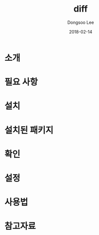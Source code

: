 #+TITLE: diff
#+AUTHOR: Dongsoo Lee
#+EMAIL: dongsoolee8@gmail.com
#+DATE: 2018-02-14

* 소개
  :PROPERTIES: 
  :LANG: ko
  :END:      

* 필요 사항
  :PROPERTIES: 
  :LANG: ko
  :END:      

* 설치
  :PROPERTIES: 
  :LANG: ko
  :END:      

* 설치된 패키지
  :PROPERTIES: 
  :LANG: ko
  :END:      

* 확인
  :PROPERTIES: 
  :LANG: ko
  :END:      

* 설정
  :PROPERTIES: 
  :LANG: ko
  :END:      

* 사용법
  :PROPERTIES: 
  :LANG: ko
  :END:      

* 참고자료
  :PROPERTIES: 
  :LANG: ko
  :END:      

